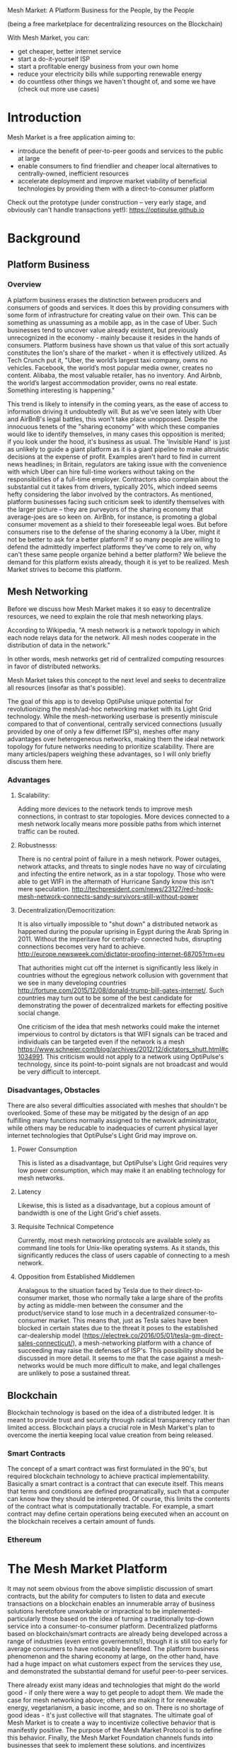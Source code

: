 Mesh Market: A Platform Business for the People, by the People

(being a free marketplace for decentralizing resources on the Blockchain)

With Mesh Market, you can:
- get cheaper, better internet service
- start a do-it-yourself ISP
- start a profitable energy business from your own home
- reduce your electricity bills while supporting renewable energy
- do countless other things we haven't thought of, and some we have (check out more use cases)

* Introduction

Mesh Market is a free application aiming to:

- introduce the benefit of peer-to-peer goods and services to the public at large
- enable consumers to find friendlier and cheaper local alternatives to centrally-owned, inefficient resources
- accelerate deployment and improve market viability of beneficial technologies by providing them with a direct-to-consumer platform

Check out the prototype (under construction -- very early stage, and obviously can't handle transactions yet!):
https://optipulse.github.io


* Background
** Platform Business
*** Overview
A platform business erases the distinction between producers and consumers of goods and services.  It does this by providing consumers with some form of infrastructure for creating value on their own.  This can be
something as unassuming as a mobile app, as in the case of Uber.  Such businesses tend to uncover value already existent, but previously unrecognized in the economy - mainly because it resides in the hands of consumers.
Platform business have shown us that value of this sort actually constitutes the lion's share of the market - when it is effectively utilized.
As Tech Crunch put it, "Uber, the world’s largest taxi company, owns no vehicles. Facebook, the world’s most popular media owner, creates no content. Alibaba, the most valuable retailer, has no inventory. And Airbnb, the world’s largest accommodation provider, owns no real estate. Something interesting is happening."


This trend is likely to intensify in the coming years, as the ease of access to information driving it undoubtedly will.  But as we've seen lately with Uber and AirBnB's legal battles, this won't take place unopposed.
Despite the innocuous tenets of the "sharing economy" with which these companies would like to identify themselves, in many cases this opposition is merited; if you look under the hood, it's business as usual.
The 'Invisible Hand' is just as unlikely to guide a giant platform as it is a giant pipeline to make altruistic decisions at the expense of profit.  Examples aren't hard to find in current news headlines; in Britain, regulators are taking issue with
the convenience with which Uber can hire full-time workers without taking on the responsibilities of a full-time employer.  Contractors also complain about the substantial cut it takes from drivers, typically 20%, which
indeed seems hefty considering the labor involved by the contractors.  As mentioned, platform businesses facing such criticism seek to identify themselves with the larger picture -- they are purveyors of the sharing economy that average-joes are so keen on.
AirBnb, for instance, is promoting a global consumer movement as a shield to their foreseeable legal woes.  But before consumers rise to the defense of the sharing economy à la Uber, might it not be better to ask for a better platform?  If so many people are willing to defend the admittedly imperfect platforms they've come to rely on, why can't these same people
organize behind a better platform?  We believe the demand for this platform exists already, though it is yet to be realized.  Mesh Market strives to become this platform.

** Mesh Networking
Before we discuss how Mesh Market makes it so easy to decentralize resources, we need to explain the role that mesh networking plays.

According to Wikipedia, "A mesh network is a network topology in which each node relays data for the network. All mesh nodes cooperate in the distribution of data in the network."

In other words, mesh networks get rid of centralized computing resources in favor of distributed networks.

Mesh Market takes this concept to the next level and seeks to decentralize all resources (insofar as that's possible).

The goal of this app is to develop OptiPulse unique potential for revolutionizing the mesh/ad-hoc networking market with its Light Grid technology.  While the mesh-networking
userbase is presently miniscule compared to that of conventional, centrally serviced connections (usually provided by one of only a few differnet ISP's), meshes offer many advantages
over heterogeneous networks, making them the ideal network topology for future networks needing to prioritize scalability.  There are many articles/papers weighing these advantages, so I will only briefly discuss them here.

*** Advantages
**** Scalability:
Adding more devices to the network tends to improve mesh connections, in contrast to star topologies.  More devices connected to a mesh network locally means more possible paths from which internet traffic can be routed.
**** Robustnesss:
There is no central point of failure in a mesh network.  Power outages, network attacks, and threats to single nodes have no way of circulating and infecting the entire network, as in a star topology.
Those who were able to get WIFI in the aftermath of Hurricane Sandy know this isn't mere speculation.  http://techpresident.com/news/23127/red-hook-mesh-network-connects-sandy-survivors-still-without-power

**** Decentralization/Democritization:
It is also virtually impossible to "shut down" a distributed network as happened during the popular uprising in Egypt during the Arab Spring in 2011. Without the imperitave for centrally-
connected hubs, disrupting connections becomes very hard to achieve.
http://europe.newsweek.com/dictator-proofing-internet-68705?rm=eu

That authorities might cut off the internet is significantly less likely in countries without the egregious network collusion with government that we
see in many developing countries http://fortune.com/2015/12/08/donald-trump-bill-gates-internet/.  Such countries may turn out to be some of the
best candidate for demonstrating the power of decentralized markets for effecting positive social change.

One criticism of the idea that mesh networks could make the internet impervious to control by dictators is that WIFI signals can be traced and individuals can be targeted even
if the network is a mesh https://www.schneier.com/blog/archives/2012/12/dictators_shutt.html#c1034991.  This criticism would not apply to a network using OptiPulse's
technology, since its point-to-point signals are not broadcast and would be very difficult to intercept.

*** Disadvantages, Obstacles
There are also several difficulties associated with meshes that shouldn't be overlooked.  Some of these may be mitigated by the design of an app fulfilling many
functions normally assigned to the network administrator, while others may be reducable to inadequacies of current physical layer internet technologies that OptiPulse's
Light Grid may improve on.
**** Power Consumption
This is listed as a disadvantage, but OptiPulse's Light Grid requires very low power consumption, which may make it an enabling technology for mesh networks.
**** Latency
Likewise, this is listed as a disadvantage, but a copious amount of bandwidth is one of the Light Grid's chief assets.
**** Requisite Technical Competence
Currently, most mesh networking protocols are available solely as command line tools for Unix-like operating systems.  As it stands, this significantly reduces the class of users
capable of connecting to a mesh network.
**** Opposition from Established Middlemen
Analagous to the situation faced by Tesla due to their direct-to-consumer market, those who normally take a large share of the profits by acting as middle-men
between the consumer and the product/service stand to lose much in a decentralized consumer-to-consumer market.  This means that, just as Tesla sales have been
blocked in certain states due to the threat it poses to the established car-dealership model (https://electrek.co/2016/05/01/tesla-gm-direct-sales-connecticut/),
a mesh-networking platform with a chance of succeeding may raise the defenses of ISP's. This possibility should be discussed in more detail.  It seems to me that
the case against a mesh-networks would be much more difficult to make, and legal challenges are unlikely to pose a sustained threat.
** Blockchain
Blockchain technology is based on the idea of a distributed ledger.  It is meant to provide trust and security through radical transparency rather than limited access.
Blockchain plays a crucial role in Mesh Market's plan to overcome the inertia keeping local value creation from being released.
*** Smart Contracts
The concept of a smart contract was first formulated in the 90's, but required blockchain technology to achieve practical implementability.  Basically a smart contract is
a contract that can execute itself.  This means that terms and conditions are defined programatically, such that a computer can know how they should be interpreted.
Of course, this limits the contents of the contract what is computationally tractable.  For example, a smart contract may define certain operations being executed when an
account on the blockchain receives a certain amount of funds.
*** Ethereum

* The Mesh Market Platform
It may not seem obvious from the above simplistic discussion of smart contracts, but the ability for computers to listen to data and execute transactions on a blockchain enables
an innumerable array of business solutions heretofore unworkable or impractical to be implemented- particularly those based on the idea of turning a traditionally top-down service into a consumer-to-consumer platform.
Decentralized platforms based on blockchain/smart contracts are already being developed across a range of industries (even entire governemnts!), though it is still too early
for average consumers to have noticeably benefited.  The platform business phenomenon and the sharing economy at large, on the other hand, have had a huge impact on what customers expect from the services they use,
and demonstrated the substantial demand for useful peer-to-peer services.

There already exist many ideas and technologies that might do the world good - if only there were a way to get people to adopt them.  We made the case for mesh networking above;
others are making it for renewable energy, vegetarianism, a basic income, and so on.  There is no shortage of good ideas - it's just collective will that stagnates.  The ultimate goal of Mesh
Market is to create a way to incentivize collective behavior that is manifestly positive.  The purpose of the Mesh Market Protocol is to define this behavior.  Finally, the Mesh Market Foundation channels funds into
businesses that seek to implement these solutions, and incentivizes businesses (and people) to use the platform.  Mesh Market the DApp should be thought of as part of this eco-system.

It would be unwise for any business developing in the post-smart contract world to implement an overtly top-down approach to customer relations.  We take very seriously
the idea that whatever can be decentralized will be decentralized as the world awakens to the utility of the Blockchain.  Of course, this includes any aspects of the Mesh Market platform that
are inadvertently top-down or fail to prioritize customers' priorities.  This is why we open the design of the Mesh Market platform to feedback and revision via the Protocol.
The Mesh Market aspires to be the platform to end platforms; to achieve this, there must be built-in mechanisms for self-correction.

*** App
*** DAO
*** Protocol
*** Case Study: OptiPulse - Making Mesh Networks Mass-Market Viable
Now we'll discuss how these principles can apply to promoting mesh networks, which could enable several exciting use-cases for the Mesh Market.

Since the benefits of mesh networks are not immediately apparent to anyone not versed in computer networking, getting people to switch may prove a difficult task unless some
incentive is provided.

OptiPulse's incredible physical layer technology may be enough to provide this incentive alone, if OptiPulse were to follow a strategy of exclusively promoting its mesh network
capabilities.  However, this would be unecessarily prescriptive and possibly counterproductive; a better way to show users the advantages of mesh networks would be to give them
a reason to try it for themselves so that they'd come to understand the benefits through firsthand experience.

With the amount of excess bandwidth the Light Grid may be giving customers, they may be able to get away with sharing (or selling) what they don't use to those around them.
(It might not occur to someone with a 12 Mb/s connection to try this).  In effect, this would make buyers of OptiPulse's internet service their own mini ISP's,
analagous to operators of once-widespread internet cafes.  With some added income from selling bandwidth, OptiPulse's users may be able to break even or even make a profit while
receiving some of the best internet service on the market.

*** Undercutting the Competition (Building a Platform to End Platforms)
This implies that OptiPulse, as an ISP, might sell internet that comes with a commercial license (or form thereof) to end-users.  While this would give users the ability to resell
service and potentially cut into some of OptiPulse's target market, there would be some overwhelmingly positive side-effects:

- Each customer ultimately connected through an OptiPulse uplink is one fewer customer of an OptiPulse competitor.
- It would be hard to overestimate customer satisfaction with such a deal.  This would grow the network of app users possibly exponentially, and if every transaction is charged a certain amount to go into OptiPulse's "tip jar", this could grow astronomically.
- If OptiPulse wished to prevent any portion of profit whatsoever from being appropriated by end-users, it would be very simple to stipulate in a smart contract that customers can only sell to those out of range of OptiPulse service.  Other schemes have been proposed, such as offering customers the opportunity to become an OptiPulse franchise.

These benefits seem especially appealing considering that Mesh Market can facilitate other types of exchange besides internet service.  Given the rise of companies like
Uber, AirBnB, Craigslist and others -- the services of each of which Mesh Market can replicate -- a general strategy of growing a base network of users and promoting new use-cases
could prove very lucrative.

In the language of Mesh Market, offers translate into smart contracts, which in turn serve as licenses that may be offered by companies acting as users of the platform.  The products/services
of these companies are the driving force behind Mesh Market's various use-cases.  The Mesh Market platform gives these companies free reign over their own contracts, so they are free to test the waters
between the platform and pipelines philosophies.  Minimizing the demand Mesh-Market places on users -- be they large companies or first-time DIY'ers -- ensures that the platform
remains agnostic towards content and inviting to any type of endeavor.

* Application
** Design
One design decision built into Mesh Market is to view users, whether they be they businesses or end consumers, as basically having the same requirements for using the Mesh Market platform. -This creates the possibility of an amorphous market where choices tend to multiply and services improve.  OptiPulse as an ISP that wishes to sell internet service without restrictions on how it does so, and customers as (perhaps equally)
non-restricted entitites that may act as "mini ISP's" in their own right.  Therefore, the most effective design is one that meets the business requirements of the "producers", while making no distinction between them
and consumers of their products.  The core features of the app, described below, are an attempt to create such an
environment.

Mesh networks are inherently friendly to businesses embracing the platform model.  With a decentralized and free communications medium, viable local alternatives to inefficient,
sub-par goods and services can be discovered.  This is how "free markets" are supposed to work; they only free and efficient insofar as information flow is.

Incidentally, this is why there is no paid advertising on the Mesh Market platform.  It is an intentional design decision that the only information users see when looking for offers is
what they decide is relevant to making a good choice.

*** Installation
**** Requirements:
- 1. git
- 2. a running Ethereum client
- 3. CJDNS, for ad-hoc routing
- 4. Clojure, for interfacing with device OS (using Trickle https://github.com/mariusae/trickle)
- 5. a modern web browser
**** Instructions:
- 1. clone the Mesh Market repo:
#+BEGIN_SRC shell
git clone https://github.com/optipulse/mesh-market.git
#+END_SRC
- 2. connect to an Ethereum client locally
- 3. connect to CJDNS
- 4.
#+BEGIN_SRC shell
$ cd mesh-market
$ mesh-market run
#+END_SRC

The Mesh Market Foundation plans to sell minimalist computers in the future specifically for use with Mesh Market.  These will have the software pre-installed,
and come in packaged bundles for specific use-cases (e.g. solar starter kit, ISP starter kit, etc.)

*** Core Features
**** Transaction Sequence Diagram
[[./optipulse-app-transaction.png]]
- 1) Make Offer
Before users have the ability to find internet service near them, other users need to be able to advertise that they have available connections.  The interaction
shown in the above diagram revolves around these two core functions; methods peripheral to these are meant to provide a system of trust to ensure that all parties are satisfied with the transaction.

Making an offer is as simple as filling out a form, which may look something like this:

The submitted data is then made public on the blockchain.  Unlike conventional apps, a decentralized app (DApp) does not require a "back-end" that can be pinned geographically to one server or another.  Instead, all relevant data is saved to the
blockchain and bound to public keys.  These keys may represent a simple account balance, as in the case of Bitcoin, or a complete smart contract.  Data can include important details about offers like names, descriptions, time-restrictions, etc.

- 2) Find Offer
This step involves another class of user, the offer taker, submitting a form to query data on the blockchain.  This is somewhat tricky compared to fetching data from a server where one knows which tables to read data from.  Data stored in the Ethereum blockchain
is included in a smart contract, which is invoked using a public key.  But how can a user find a suitable offer among the multitude living on the blockchain?  Obviously it won't work to query each available offer for satisfactory properties like bandwidth,
price, etc -- this would be very ineffecient, because many of these might be in different cities or countries.  The best solution may be to create a smart contract bound to a geographical area that will
limit queries to only local options, or options within a certain range defined by the user.

This introduces some complications.  Blockchain data is immutable, but offers available to users will be constantly changing.  The most clever way around this is to have the smart contract bound to a geographical area simply
point to the latest version of the area's blockchain, so that queries will be made on up-to-date data.  This creates the illusion that the data users are querying is dynamic, though it is actually immutable.

The latest version of Ethereum has native support for this capability.  Here's an example smart contract meant to relay queries to another that is updateable (borrowed from a Stackoverflow answer http://ethereum.stackexchange.com/questions/2404/upgradeable-contracts):


 #+BEGIN_SRC javascript
contract Relay {
    address public currentVersion;
    address public owner;

    function Relay(address initAddr){
        currentVersion = initAddr;
        owner = msg.sender;
    }

    function update(address newAddress){
        if(msg.sender != owner) throw;
        currentVersion = newAddress;
    }

    function(){
        if(!currentVersion.delegatecall(msg.data)) throw;
    }
 #+END_SRC


- 3) Show Results
Displaying the results to the user is completely straightforward; data retrieved from the blockchain can subsequently be passed to the front-end and may be represented on
a map and/or table that the user can interact with.
- 4) Take Offer
The most important way a user can interact with the offers they find is to take (accept) one of them.  This involves transfering funds to the smart contract the offer represents,
which then tells the offer maker's device to proceed with releasing the consideration.
- 5) Trigger Consideration
With this step, the blockchain informs the offer maker's device that the offer has been accepted and it should now fulfill its part of the contract.
- 6) Trigger Side Effects
Now that the maker's device has received the go-ahead to give consideration, computation may be performed to decide how to go about doing this.  This could hypothetically be as simple
as converting one currency into another, or may be an involved shell script for allocating bandwidth based on the requirements of the contract.
- 7) Send Resources
Once the requisite computation has been performed to send a resource, it may be sent.  This is the only step taking place on the physical layer -- be it a laser sending
messages or a solar panel plus cabel sending power.
- 8) Send Confirmation
The offer taker's device is then triggered to inform the blockchain that consideration was met, and that funds should be released.
- 9) Transfer Funds
Finally, the funds being held by the contract starting at step 4 are released, and the transaction is complete.

*** Basic: GUI
[[./mesh-market-gui.png]]
**** A. Make an Offer
[[./offer.png]]
**** B. Find an Offer
***** TODO add find form
**** C. Wallet
**** D. Protocol: Definining Resource Consumption for the Future

The Mesh Market protocol provides dynamically updated in-app documentation for:
- the features of the app itself
- the contents of offers available in the app

The Mesh Market Foundation will release an initial protocol specification.  Further development of the protocol may be determined democratically by user-submitted
entries, which is handled in a section of the website separate from the app.

A protocol entry is composed of:
- a tag
- a recommendation
- a justification

Each user-submitted protocol entry undergoes vetting before it is added to the Protocol Object, which is a JSON object referenced for dynamic updating of in-app documentation.
Vetting is simple: those entries that receive more upvotes than downvotes are added to the Protocol Object.
***** example protocol entry:

#+BEGIN_SRC json


{"tag1":
  {"upvotes": "",
   "downvotes" : "",
   "recommendation": "",
   "justification": "",
   "children": ["childTag1", "childTag2", ...]
  },
  "tag2":
  {...}
}
#+END_SRC

***** a possible protocol object:

#+BEGIN_SRC json

{"wireless":
  {"upvotes": 15,
   "downvotes": 5,
   "recommendation": "optical",
   "justification" : "more bandwidth, less RF pollution",
   "children": ["optical", "WIFI", "WiGig", ...]
  }
}
#+END_SRC

**** E. Results
***** TODO add results section
**** F. Map
*** Advanced: API
*** Advanced: Embeddable Widget
*** Possible Directions
**** Transactions
***** Meshmarks: A Credit System for Enabling Seemless Interaction with the Blockchain
Offers on the Mesh Market can be paid for in currencies of the offer maker's choosing, as well as in the Mesh Market's own virtual currency, Meshmarks.

Meshmarks enables easy conversion between payment methods.  Users can load credit to their account using PayPal, credit, debit, or a crypto-currency of their choice.

Users are not required to buy Meshmarks to make transactions with one-another, but it does help users using unequal payment methods (e.g. Bitcoin and PayPal) reach one-another.

***** A Possible Cryptocurrency (MMR)
One possibility that should be discussed is the minting of a new crypto-currency to serve as store credit.  As such, it would be bound to the growth of decentralized resources.

** Use Cases
These use cases will be made into tutorials in the future.
*** Internet Service
**** Start an ISP (That Customers Will Actually Like).
- Difficulty: Medium
- Investment:
- Profit:
**** Get Cheaper, Better Internet Service.
- Difficulty: Easy
- Investment: Low
- Profit: N/A
*** Energy
**** Make a Profit on Solar.
- Difficulty: Medium/Hard
- Investment: High
- Profit: High
**** Lower Your Electricity Bills
*** Agriculture
**** Start an Urban Homestead for Profit and Pleasure.
- Difficulty: Hard
- Investment: High
- Profit: Medium
**** Buy Organic Produce Without Paying out the Wazoo.
- Difficulty: Easy
- Investment: Low
- Profit: N/A
*** Transportation
**** Make a Living Driving.
- Difficulty: Medium
- Investment: Medium/Low (provided you own a car)
- Profit: Medium
**** Get Dinner Delivered
- Difficulty: Easy
- Investment: Low
- Profit: N/A
*** Real Estate
**** Lease a Spare Room in Your House.
- Difficulty: Medium
- Investment: Low/Medium
- Profit: Medium
*** Small Business/Entrepreneurs
**** Add Your Business to the Mesh Market and Reach New Audiences.
- Difficulty: Easy
- Investment: N/A
- Profit: Low/Medium/High
*** City Planners
*** Suggest Another Use Case!
Did we miss something?  Submit a pull request!

** Development TODO's
*** Want to Contribute?
**** Submit Code
If you have a good idea and you're up to working it out on your own, feel free to submit a pull request.
**** Work with Us
Or, if you're looking for a job, we're currently looking for experts in:
- mesh networking
- Blockchain, Ethereum, Bitcoin
- Linux, sysadmin
- web security
- mobile app development

Interested?  Don't hesitate to get in touch:
djoseph@optipulse.com
*** Whitepaper
*** App
**** TODO Base-Site
***** TODO create base site
**** TODO Make Offer
***** DONE add units
***** DONE autocomplete tags from protocol object - jquery
***** TODO autocomplete tags w/ vue component
***** TODO add currency conversions with vue component
***** TODO display date interval in offer preview
***** TODO on enter go to next
***** TODO add focus to input

***** TODO display "next" if input entered, skip if none
***** TODO add multiple locations with component
***** TODO convert offer-preview to view component
**** TODO Protocol
***** TODO add protocol section to base site
***** TODO create protocol form
***** TODO add transition effects to .pro elements
***** TODO update protocol object with wallet tags
**** TODO Wallet
***** TODO add address, password to offer model
***** TODO
**** TODO Find Offer
**** TODO Results
***** TODO
**** TODO Map
***** TODO remove zoom
***** TODO remove mouse interactivity


* The Mesh Market Foundation
The form the app eventually takes on will determine the type of business that can best support it.  Presently, a non-profit DAO (decentralized autonomous organization)
seems like the most effective way to channel funds generated by the app can be used to encourage businesses - most likely through grants - to decentralize and liberate their services
for increased customer participation.

** Business Model Canvas
